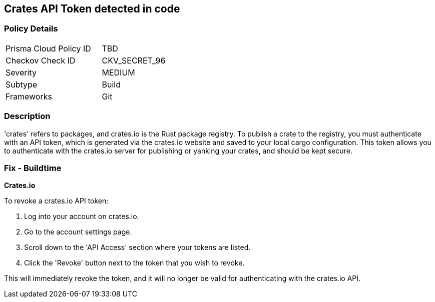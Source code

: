 == Crates API Token detected in code


=== Policy Details

[width=45%]
[cols="1,1"]
|===
|Prisma Cloud Policy ID
|TBD

|Checkov Check ID
|CKV_SECRET_96

|Severity
|MEDIUM

|Subtype
|Build

|Frameworks
|Git

|===



=== Description

'crates' refers to packages, and crates.io is the Rust package registry. To publish a crate to the registry, you must authenticate with an API token, which is generated via the crates.io website and saved to your local cargo configuration. This token allows you to authenticate with the crates.io server for publishing or yanking your crates, and should be kept secure.


=== Fix - Buildtime


*Crates.io*

To revoke a crates.io API token:

1. Log into your account on crates.io.
2. Go to the account settings page.
3. Scroll down to the 'API Access' section where your tokens are listed.
4. Click the 'Revoke' button next to the token that you wish to revoke.

This will immediately revoke the token, and it will no longer be valid for authenticating with the crates.io API.
